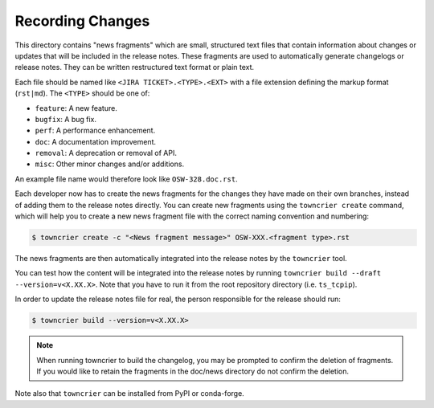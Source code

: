 Recording Changes
=================

This directory contains "news fragments" which are small, structured text files that contain information about changes or updates that will be included in the release notes.
These fragments are used to automatically generate changelogs or release notes.
They can be written restructured text format or plain text.

Each file should be named like ``<JIRA TICKET>.<TYPE>.<EXT>`` with a file extension defining the markup format (``rst|md``).
The ``<TYPE>`` should be one of:

* ``feature``: A new feature.
* ``bugfix``: A bug fix.
* ``perf``: A performance enhancement.
* ``doc``: A documentation improvement.
* ``removal``: A deprecation or removal of API.
* ``misc``: Other minor changes and/or additions.

An example file name would therefore look like ``OSW-328.doc.rst``.

Each developer now has to create the news fragments for the changes they have made on their own branches, instead of adding them to the release notes directly.
You can create new fragments using the ``towncrier create`` command, which will help you to create a new news fragment file with the correct naming convention and numbering:

.. code-block:: bash

   $ towncrier create -c "<News fragment message>" OSW-XXX.<fragment type>.rst

The news fragments are then automatically integrated into the release notes by the ``towncrier`` tool.

You can test how the content will be integrated into the release notes by running ``towncrier build --draft --version=v<X.XX.X>``.
Note that you have to run it from the root repository directory (i.e. ``ts_tcpip``).

In order to update the release notes file for real, the person responsible for the release should run:

.. code-block:: bash

   $ towncrier build --version=v<X.XX.X>


.. note::

   When running towncrier to build the changelog, you may be prompted to confirm the deletion of fragments.
   If you would like to retain the fragments in the doc/news directory do not confirm the deletion.

Note also that ``towncrier`` can be installed from PyPI or conda-forge.
